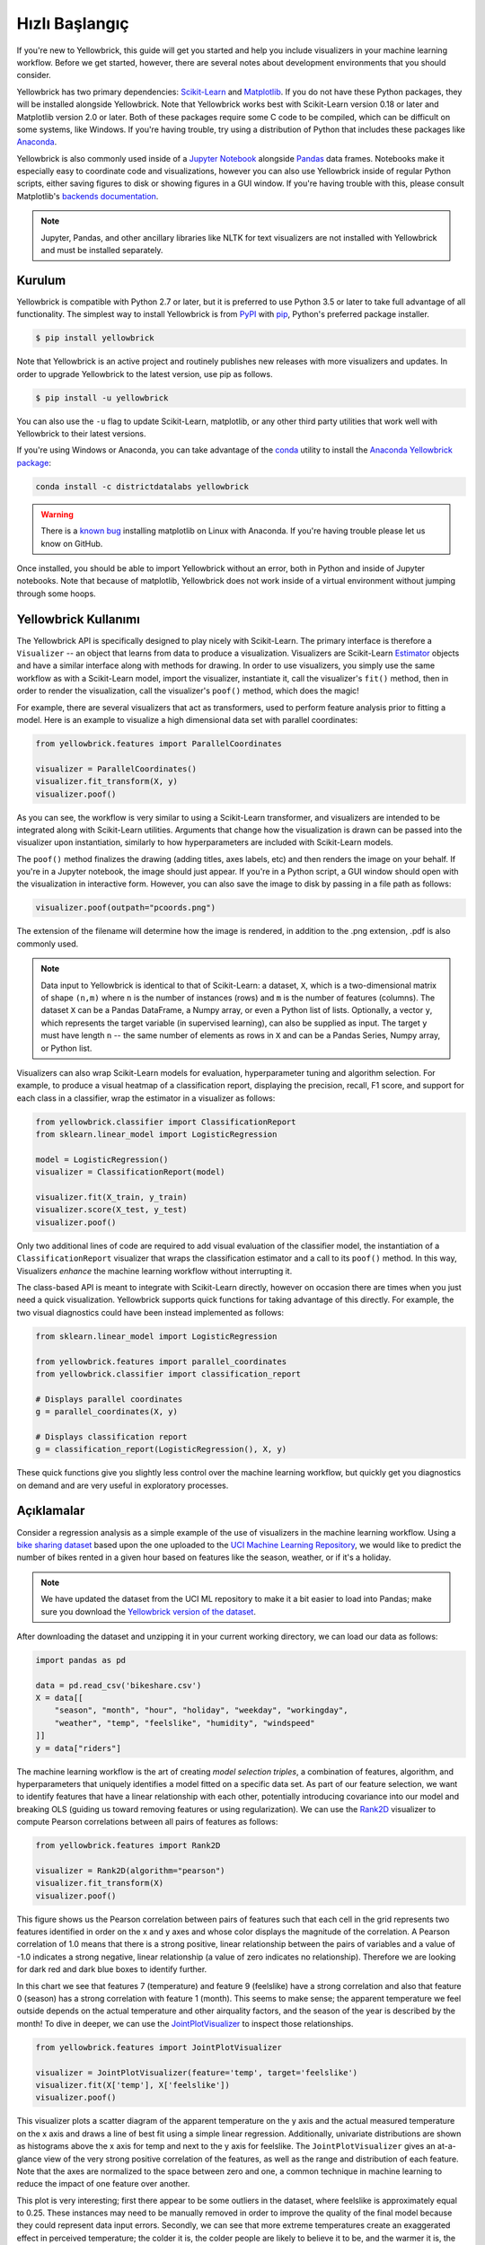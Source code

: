 .. -*- mode: rst -*-

Hızlı Başlangıç
===========

If you're new to Yellowbrick, this guide will get you started and help you include visualizers in your machine learning workflow. Before we get started, however, there are several notes about development environments that you should consider.

Yellowbrick has two primary dependencies: `Scikit-Learn <http://scikit-learn.org/>`_ and `Matplotlib <http://matplotlib.org/>`_. If you do not have these Python packages, they will be installed alongside Yellowbrick. Note that Yellowbrick works best with Scikit-Learn version 0.18 or later and Matplotlib version 2.0 or later. Both of these packages require some C code to be compiled, which can be difficult on some systems, like Windows. If you're having trouble, try using a distribution of Python that includes these packages like `Anaconda <https://anaconda.org>`_.

Yellowbrick is also commonly used inside of a `Jupyter Notebook <http://jupyter.org/>`_ alongside `Pandas <http://pandas.pydata.org/>`_ data frames. Notebooks make it especially easy to coordinate code and visualizations, however you can also use Yellowbrick inside of regular Python scripts, either saving figures to disk or showing figures in a GUI window. If you're having trouble with this, please consult Matplotlib's `backends documentation <https://matplotlib.org/faq/usage_faq.html#what-is-a-backend>`_.

.. NOTE:: Jupyter, Pandas, and other ancillary libraries like NLTK for text visualizers are not installed with Yellowbrick and must be installed separately.

Kurulum
------------

Yellowbrick is compatible with Python 2.7 or later, but it is preferred to use Python 3.5 or later to take full advantage of all functionality. The simplest way to install Yellowbrick is from PyPI_ with pip_, Python's preferred package installer.

.. code-block:: bash

    $ pip install yellowbrick

.. _PyPI: https://pypi.python.org/pypi/yellowbrick
.. _pip: https://docs.python.org/3/installing/

Note that Yellowbrick is an active project and routinely publishes new releases with more visualizers and updates. In order to upgrade Yellowbrick to the latest version, use pip as follows.

.. code-block:: bash

    $ pip install -u yellowbrick

You can also use the ``-u`` flag to update Scikit-Learn, matplotlib, or any other third party utilities that work well with Yellowbrick to their latest versions.

If you're using Windows or Anaconda, you can take advantage of the `conda <https://conda.io/docs/intro.html>`_ utility to install the `Anaconda Yellowbrick package <https://anaconda.org/DistrictDataLabs/yellowbrick>`_:

.. code-block:: bash

    conda install -c districtdatalabs yellowbrick

.. WARNING:: There is a `known bug <https://github.com/DistrictDataLabs/yellowbrick/issues/205>`_ installing matplotlib on Linux with Anaconda. If you're having trouble please let us know on GitHub.

Once installed, you should be able to import Yellowbrick without an error, both in Python and inside of Jupyter notebooks. Note that because of matplotlib, Yellowbrick does not work inside of a virtual environment without jumping through some hoops.

Yellowbrick Kullanımı
-----------------
The Yellowbrick API is specifically designed to play nicely with Scikit-Learn. The primary interface is therefore a ``Visualizer`` -- an object that learns from data to produce a visualization. Visualizers are Scikit-Learn `Estimator <http://scikit-learn.org/stable/developers/contributing.html#apis-of-scikit-learn-objects>`_ objects and have a similar interface along with methods for drawing. In order to use visualizers, you simply use the same workflow as with a Scikit-Learn model, import the visualizer, instantiate it, call the visualizer's ``fit()`` method, then in order to render the visualization, call the visualizer's ``poof()`` method, which does the magic!

For example, there are several visualizers that act as transformers, used to perform feature analysis prior to fitting a model. Here is an example to visualize a high dimensional data set with parallel coordinates:

.. code-block:: python

    from yellowbrick.features import ParallelCoordinates

    visualizer = ParallelCoordinates()
    visualizer.fit_transform(X, y)
    visualizer.poof()

As you can see, the workflow is very similar to using a Scikit-Learn transformer, and visualizers are intended to be integrated along with Scikit-Learn utilities. Arguments that change how the visualization is drawn can be passed into the visualizer upon instantiation, similarly to how hyperparameters are included with Scikit-Learn models.

The ``poof()`` method finalizes the drawing (adding titles, axes labels, etc) and then renders the image on your behalf. If you're in a Jupyter notebook, the image should just appear. If you're in a Python script, a GUI window should open with the visualization in interactive form. However, you can also save the image to disk by passing in a file path as follows:

.. code-block:: python

    visualizer.poof(outpath="pcoords.png")

The extension of the filename will determine how the image is rendered, in addition to the .png extension, .pdf is also commonly used.

.. NOTE:: Data input to Yellowbrick is identical to that of Scikit-Learn: a dataset, ``X``, which is a two-dimensional matrix of shape ``(n,m)`` where ``n`` is the number of instances (rows) and ``m`` is the number of features (columns). The dataset ``X`` can be a Pandas DataFrame, a Numpy array, or even a Python list of lists. Optionally, a vector ``y``, which represents the target variable (in supervised learning), can also be supplied as input. The target ``y`` must have length ``n`` -- the same number of elements as rows in ``X`` and can be a Pandas Series, Numpy array, or Python list.

Visualizers can also wrap Scikit-Learn models for evaluation, hyperparameter tuning and algorithm selection. For example, to produce a visual heatmap of a classification report, displaying the precision, recall, F1 score, and support for each class in a classifier, wrap the estimator in a visualizer as follows:

.. code-block:: python

    from yellowbrick.classifier import ClassificationReport
    from sklearn.linear_model import LogisticRegression

    model = LogisticRegression()
    visualizer = ClassificationReport(model)

    visualizer.fit(X_train, y_train)
    visualizer.score(X_test, y_test)
    visualizer.poof()

Only two additional lines of code are required to add visual evaluation of the classifier model, the instantiation of a ``ClassificationReport`` visualizer that wraps the classification estimator and a call to its ``poof()`` method. In this way, Visualizers *enhance* the machine learning workflow without interrupting it.

.. TODO:: Walkthrough visual pipelines and text analysis.

The class-based API is meant to integrate with Scikit-Learn directly, however on occasion there are times when you just need a quick visualization. Yellowbrick supports quick functions for taking advantage of this directly. For example, the two visual diagnostics could have been instead implemented as follows:

.. code-block:: python

    from sklearn.linear_model import LogisticRegression

    from yellowbrick.features import parallel_coordinates
    from yellowbrick.classifier import classification_report

    # Displays parallel coordinates
    g = parallel_coordinates(X, y)

    # Displays classification report
    g = classification_report(LogisticRegression(), X, y)

These quick functions give you slightly less control over the machine learning workflow, but quickly get you diagnostics on demand and are very useful in exploratory processes.

Açıklamalar
-----------

Consider a regression analysis as a simple example of the use of visualizers in the machine learning workflow. Using a `bike sharing dataset <https://s3.amazonaws.com/ddl-data-lake/yellowbrick/bikeshare.zip>`_ based upon the one uploaded to the `UCI Machine Learning Repository <https://archive.ics.uci.edu/ml/datasets/bike+sharing+dataset>`_, we would like to predict the number of bikes rented in a given hour based on features like the season, weather, or if it's a holiday.

.. note:: We have updated the dataset from the UCI ML repository to make it a bit easier to load into Pandas; make sure you download the `Yellowbrick version of the dataset <https://s3.amazonaws.com/ddl-data-lake/yellowbrick/bikeshare.zip>`_.

After downloading the dataset and unzipping it in your current working directory, we can load our data as follows:

.. code-block:: python

    import pandas as pd

    data = pd.read_csv('bikeshare.csv')
    X = data[[
        "season", "month", "hour", "holiday", "weekday", "workingday",
        "weather", "temp", "feelslike", "humidity", "windspeed"
    ]]
    y = data["riders"]

The machine learning workflow is the art of creating *model selection triples*, a combination of features, algorithm, and hyperparameters that uniquely identifies a model fitted on a specific data set. As part of our feature selection, we want to identify features that have a linear relationship with each other, potentially introducing covariance into our model and breaking OLS (guiding us toward removing features or using regularization). We can use the Rank2D_ visualizer to compute Pearson correlations between all pairs of features as follows:

.. _Rank2D: http://www.scikit-yb.org/en/latest/api/yellowbrick.features.html#module-yellowbrick.features.rankd

.. code-block:: python

   from yellowbrick.features import Rank2D

   visualizer = Rank2D(algorithm="pearson")
   visualizer.fit_transform(X)
   visualizer.poof()

.. image:: images/quickstart/bikeshare_rank2d.png

This figure shows us the Pearson correlation between pairs of features such that each cell in the grid represents two features identified in order on the x and y axes and whose color displays the magnitude of the correlation. A Pearson correlation of 1.0 means that there is a strong positive, linear relationship between the pairs of variables and a value of -1.0 indicates a strong negative, linear relationship (a value of zero indicates no relationship). Therefore we are looking for dark red and dark blue boxes to identify further.

In this chart we see that features 7 (temperature) and feature 9 (feelslike) have a strong correlation and also that feature 0 (season) has a strong correlation with feature 1 (month). This seems to make sense; the apparent temperature we feel outside depends on the actual temperature and other airquality factors, and the season of the year is described by the month! To dive in deeper, we can use the `JointPlotVisualizer <http://www.scikit-yb.org/en/latest/api/yellowbrick.features.html#module-yellowbrick.features.jointplot>`_ to inspect those relationships.

.. code-block:: python

    from yellowbrick.features import JointPlotVisualizer

    visualizer = JointPlotVisualizer(feature='temp', target='feelslike')
    visualizer.fit(X['temp'], X['feelslike'])
    visualizer.poof()

.. image:: images/quickstart/temp_feelslike_jointplot.png

This visualizer plots a scatter diagram of the apparent temperature on the y axis and the actual measured temperature on the x axis and draws a line of best fit using a simple linear regression. Additionally, univariate distributions are shown as histograms above the x axis for temp and next to the y axis for feelslike.  The ``JointPlotVisualizer`` gives an at-a-glance view of the very strong positive correlation of the features, as well as the range and distribution of each feature. Note that the axes are normalized to the space between zero and one, a common technique in machine learning to reduce the impact of one feature over another.

This plot is very interesting; first there appear to be some outliers in the dataset, where feelslike is approximately equal to 0.25. These instances may need to be manually removed in order to improve the quality of the final model because they could represent data input errors. Secondly, we can see that more extreme temperatures create an exaggerated effect in perceived temperature; the colder it is, the colder people are likely to believe it to be, and the warmer it is, the warmer it appears to be. Moderate temperatures feel like they do. This gives us the intuition that feelslike may be a better feature than temp, and if it is causing problems in our regression analysis, we should probably remove the temp variable in favor of feels like.

At this point, we can train our model; let's fit a linear regression to our model and plot the residuals.

.. code-block:: python

    from yellowbrick.regressor import ResidualsPlot
    from sklearn.linear_model import LinearRegression
    from sklearn.model_selection import train_test_split

    # Create training and test sets
    X_train, X_test, y_train, y_test = train_test_split(
        X, y, test_size=0.1
    )

    visualizer = ResidualsPlot(LinearRegression())
    visualizer.fit(X_train, y_train)
    visualizer.score(X_test, y_test)
    visualizer.poof()

.. image:: images/quickstart/bikeshare_ols_residuals.png

The residuals plot shows the error against the predicted value, and allows us to look for heteroskedasticity in the model; e.g. regions in the target where the error is greatest. The shape of the residuals can strongly inform us where OLS (ordinary least squares) is being most strongly effected by the components of our model (namely the features). In this case, we can see that the lower the predicted value (the lower the number of riders), the lower the error, but the higher the number of predicted riders, the higher the error. This indicates that our model has more noise in certain regions of the target or that two variables are colinear, meaning that they are injecting error as the noise in their relationship changes.

The residuals plot also shows how the model is injecting error, the bold horizontal line at ``residuals = 0`` is no error, and any point above or below that line indicates the magnitude of error. For example, most of the residuals are negative, and since the score is computed as ``actual - expected``, this means that the expected value is bigger than the actual value most of the time, e.g. that our model is primarily guessing more than the actual number of riders. Moreover, there is a very interesting boundary along the top right of the residuals graph, indicating an interesting affect in model space; possibly that some feature is strongly weighted in the region of that model.

Finally the residuals are colored by training and test set. This helps us identify errors in creating train and test splits. If the test error doesn't match the train error then our model is either overfit or underfit. Otherwise it could be an error in shuffling the dataset before creating the splits.

Because our coefficient of determination for this model is 0.328, let's see if we can fit a better model using *regularization*, and explore another visualizer at the same time.

.. code-block:: python

    import numpy as np

    from sklearn.linear_model import RidgeCV
    from yellowbrick.regressor import AlphaSelection

    alphas = np.logspace(-10, 1, 200)
    visualizer = AlphaSelection(RidgeCV(alphas=alphas))
    visualizer.fit(X, y)
    visualizer.poof()

.. image:: images/quickstart/bikeshare_ridge_alphas.png

When exploring model families, the primary thing to consider is how the model becomes more *complex*. As the model increases in complexity, the error due to variance increases because the model is becoming more overfit and cannot generalize to unseen data. However, the simpler the model is the more error there is likely to be due to bias; the model is underfit and therefore misses its target more frequently. The goal therefore of most machine learning is to create a model that is *just complex enough*, finding a middle ground between bias and variance.

For a linear model, complexity comes from the features themselves and their assigned weight according to the model. Linear models therefore expect the *least number of features* that achieves an explanatory result. One technique to achieve this is *regularization*, the introduction of a parameter called alpha that normalizes the weights of the coefficients with each other and penalizes complexity. Alpha and complexity have an inverse relationship, the higher the alpha, the lower the complexity of the model and vice versa.

The question therefore becomes how you choose alpha. One technique is to fit a number of models using cross-validation and selecting the alpha that has the lowest error. The ``AlphaSelection`` visualizer allows you to do just that, with a visual representation that shows the behavior of the regularization. As you can see in the figure above, the error decreases as the value of alpha increases up until our chosen value (in this case, 3.181) where the error starts to increase. This allows us to target the bias/variance trade-off and to explore the relationship of regularization methods (for example Ridge vs. Lasso).

We can now train our final model and visualize it with the ``PredictionError`` visualizer:

.. code-block:: python

    from sklearn.linear_model import Ridge
    from yellowbrick.regressor import PredictionError

    visualizer = PredictionError(Ridge(alpha=3.181))
    visualizer.fit(X_train, y_train)
    visualizer.score(X_test, y_test)
    visualizer.poof()

.. image:: images/quickstart/bikeshare_ridge_prediction_error.png


The prediction error visualizer plots the actual (measured) vs. expected (predicted) values against each other. The dotted black line is the 45 degree line that indicates zero error. Like the residuals plot, this allows us to see where error is occurring and in what magnitude.

In this plot we can see that most of the instance density is less than 200 riders. We may want to try orthogonal matching pursuit or splines to fit a regression that takes into account more regionality. We can also note that that weird topology from the residuals plot seems to be fixed using the Ridge regression, and that there is a bit more balance in our model between large and small values. Potentially the Ridge regularization cured a covariance issue we had between two features. As we move forward in our analysis using other model forms, we can continue to utilize visualizers to quickly compare and see our results.

Hopefully this workflow gives you an idea of how to integrate Visualizers into machine learning with Scikit-Learn and inspires you to use them in your work and write your own! For additional information on getting started with Yellowbrick, check out the :doc:`tutorial`. After that you can get up to speed on specific visualizers detailed in the :doc:`api/index`.
